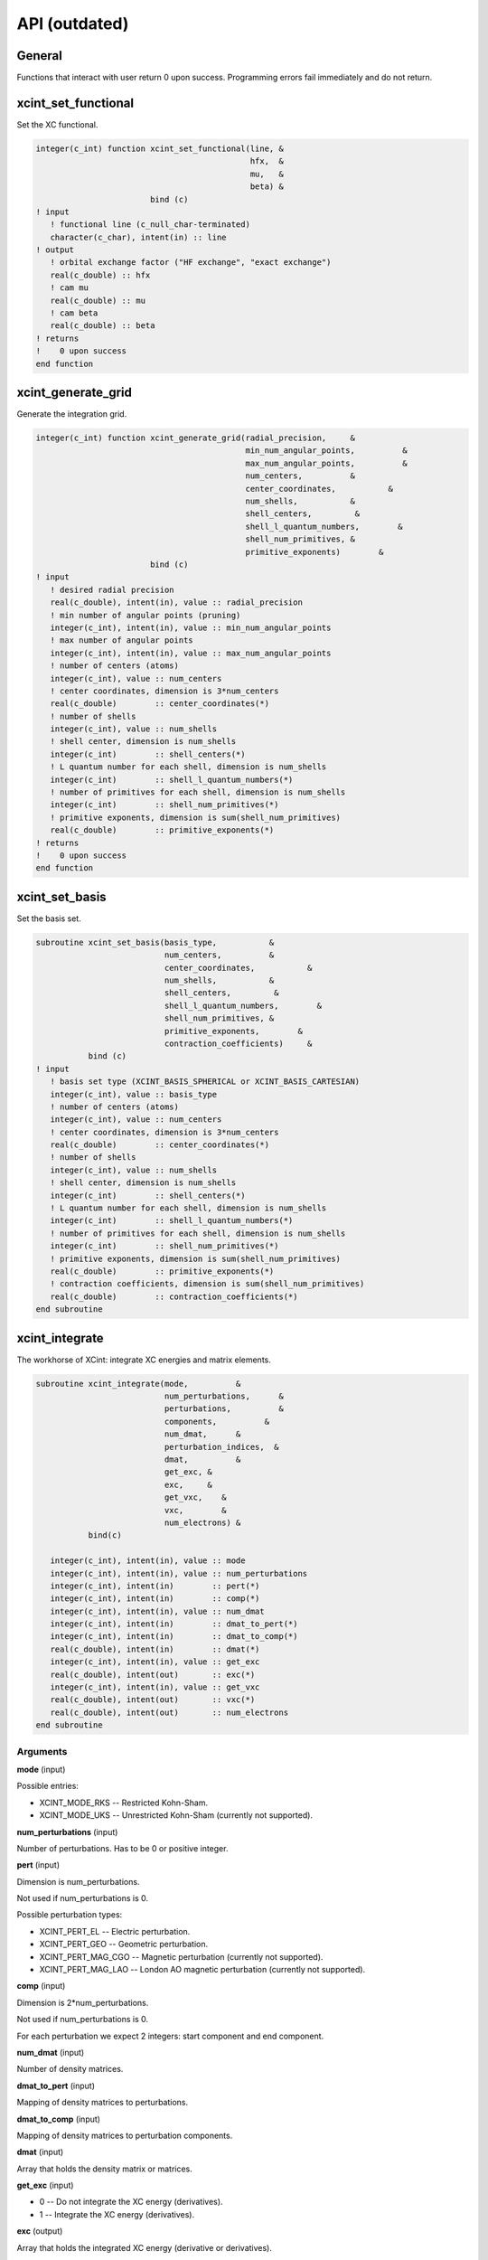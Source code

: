 

==============
API (outdated)
==============


General
=======

Functions that interact with user return 0 upon success.
Programming errors fail immediately and do not return.


xcint_set_functional
====================

Set the XC functional.

.. code-block:: fortran

   integer(c_int) function xcint_set_functional(line, &
                                                hfx,  &
                                                mu,   &
                                                beta) &
                           bind (c)
   ! input
      ! functional line (c_null_char-terminated)
      character(c_char), intent(in) :: line
   ! output
      ! orbital exchange factor ("HF exchange", "exact exchange")
      real(c_double) :: hfx
      ! cam mu
      real(c_double) :: mu
      ! cam beta
      real(c_double) :: beta
   ! returns
   !    0 upon success
   end function


xcint_generate_grid
===================

Generate the integration grid.

.. code-block:: fortran

   integer(c_int) function xcint_generate_grid(radial_precision,     &
                                               min_num_angular_points,          &
                                               max_num_angular_points,          &
                                               num_centers,          &
                                               center_coordinates,           &
                                               num_shells,           &
                                               shell_centers,         &
                                               shell_l_quantum_numbers,        &
                                               shell_num_primitives, &
                                               primitive_exponents)        &
                           bind (c)
   ! input
      ! desired radial precision
      real(c_double), intent(in), value :: radial_precision
      ! min number of angular points (pruning)
      integer(c_int), intent(in), value :: min_num_angular_points
      ! max number of angular points
      integer(c_int), intent(in), value :: max_num_angular_points
      ! number of centers (atoms)
      integer(c_int), value :: num_centers
      ! center coordinates, dimension is 3*num_centers
      real(c_double)        :: center_coordinates(*)
      ! number of shells
      integer(c_int), value :: num_shells
      ! shell center, dimension is num_shells
      integer(c_int)        :: shell_centers(*)
      ! L quantum number for each shell, dimension is num_shells
      integer(c_int)        :: shell_l_quantum_numbers(*)
      ! number of primitives for each shell, dimension is num_shells
      integer(c_int)        :: shell_num_primitives(*)
      ! primitive exponents, dimension is sum(shell_num_primitives)
      real(c_double)        :: primitive_exponents(*)
   ! returns
   !    0 upon success
   end function


xcint_set_basis
===============

Set the basis set.

.. code-block:: fortran

   subroutine xcint_set_basis(basis_type,           &
                              num_centers,          &
                              center_coordinates,           &
                              num_shells,           &
                              shell_centers,         &
                              shell_l_quantum_numbers,        &
                              shell_num_primitives, &
                              primitive_exponents,        &
                              contraction_coefficients)     &
              bind (c)
   ! input
      ! basis set type (XCINT_BASIS_SPHERICAL or XCINT_BASIS_CARTESIAN)
      integer(c_int), value :: basis_type
      ! number of centers (atoms)
      integer(c_int), value :: num_centers
      ! center coordinates, dimension is 3*num_centers
      real(c_double)        :: center_coordinates(*)
      ! number of shells
      integer(c_int), value :: num_shells
      ! shell center, dimension is num_shells
      integer(c_int)        :: shell_centers(*)
      ! L quantum number for each shell, dimension is num_shells
      integer(c_int)        :: shell_l_quantum_numbers(*)
      ! number of primitives for each shell, dimension is num_shells
      integer(c_int)        :: shell_num_primitives(*)
      ! primitive exponents, dimension is sum(shell_num_primitives)
      real(c_double)        :: primitive_exponents(*)
      ! contraction coefficients, dimension is sum(shell_num_primitives)
      real(c_double)        :: contraction_coefficients(*)
   end subroutine


xcint_integrate
===============

The workhorse of XCint: integrate XC energies and matrix elements.

.. code-block:: fortran

   subroutine xcint_integrate(mode,          &
                              num_perturbations,      &
                              perturbations,          &
                              components,          &
                              num_dmat,      &
                              perturbation_indices,  &
                              dmat,          &
                              get_exc, &
                              exc,     &
                              get_vxc,    &
                              vxc,        &
                              num_electrons) &
              bind(c)

      integer(c_int), intent(in), value :: mode
      integer(c_int), intent(in), value :: num_perturbations
      integer(c_int), intent(in)        :: pert(*)
      integer(c_int), intent(in)        :: comp(*)
      integer(c_int), intent(in), value :: num_dmat
      integer(c_int), intent(in)        :: dmat_to_pert(*)
      integer(c_int), intent(in)        :: dmat_to_comp(*)
      real(c_double), intent(in)        :: dmat(*)
      integer(c_int), intent(in), value :: get_exc
      real(c_double), intent(out)       :: exc(*)
      integer(c_int), intent(in), value :: get_vxc
      real(c_double), intent(out)       :: vxc(*)
      real(c_double), intent(out)       :: num_electrons
   end subroutine


Arguments
---------

**mode** (input)

Possible entries:

- XCINT_MODE_RKS -- Restricted Kohn-Sham.
- XCINT_MODE_UKS -- Unrestricted Kohn-Sham (currently not supported).


**num_perturbations** (input)

Number of perturbations. Has to be 0 or positive integer.


**pert** (input)

Dimension is num_perturbations.

Not used if num_perturbations is 0.

Possible perturbation types:

- XCINT_PERT_EL -- Electric perturbation.
- XCINT_PERT_GEO -- Geometric perturbation.
- XCINT_PERT_MAG_CGO -- Magnetic perturbation (currently not supported).
- XCINT_PERT_MAG_LAO -- London AO magnetic perturbation (currently not supported).


**comp** (input)

Dimension is 2*num_perturbations.

Not used if num_perturbations is 0.

For each perturbation we expect 2 integers:
start component and end component.


**num_dmat** (input)

Number of density matrices.


**dmat_to_pert** (input)

Mapping of density matrices to perturbations.


**dmat_to_comp** (input)

Mapping of density matrices to perturbation components.


**dmat** (input)

Array that holds the density matrix or matrices.


**get_exc** (input)

- 0 -- Do not integrate the XC energy (derivatives).
- 1 -- Integrate the XC energy (derivatives).


**exc** (output)

Array that holds the integrated XC energy (derivative or derivatives).

Not touched if get_exc is 0.


**get_vxc** (input)

- 0 -- Do not integrate the XC potential matrix (derivatives).
- 1 -- Integrate the XC potential matrix (derivatives).


**vxc** (output)

Array that holds the integrated XC potential matrix (derivative or derivatives).

Not touched if get_vxc is 0.


**num_electrons** (output)

Integrated number of electrons.


xcint_set_stdout_function
=========================

Function which implements printing to "stdout".

.. code-block:: fortran

   subroutine xcint_set_stdout_function(fun) bind(c)
      type(c_funptr), intent(in), value :: fun
   ! input
      ! function with following signature
      ! integer(c_int) function fun(string) bind(c)
      !    character(kind=c_char, len=1), intent(in) :: string(*)
      ! end function
   end subroutine


xcint_set_stderr_function
=========================

Function which implements printing to "stderr".

.. code-block:: fortran

   subroutine xcint_set_stderr_function(fun) bind(c)
      type(c_funptr), intent(in), value :: fun
   ! input
      ! function with following signature
      ! integer(c_int) function fun(string) bind(c)
      !    character(kind=c_char, len=1), intent(in) :: string(*)
      ! end function
   end subroutine


xcint_integrate_worker
======================

Starts the MPI worker process.

.. code-block:: fortran

   subroutine xcint_integrate_worker() bind (c)
   end subroutine


xcint_print_splash
==================

Print splash screen

.. code-block:: fortran

   subroutine xcint_print_splash() bind (c)
   end subroutine
